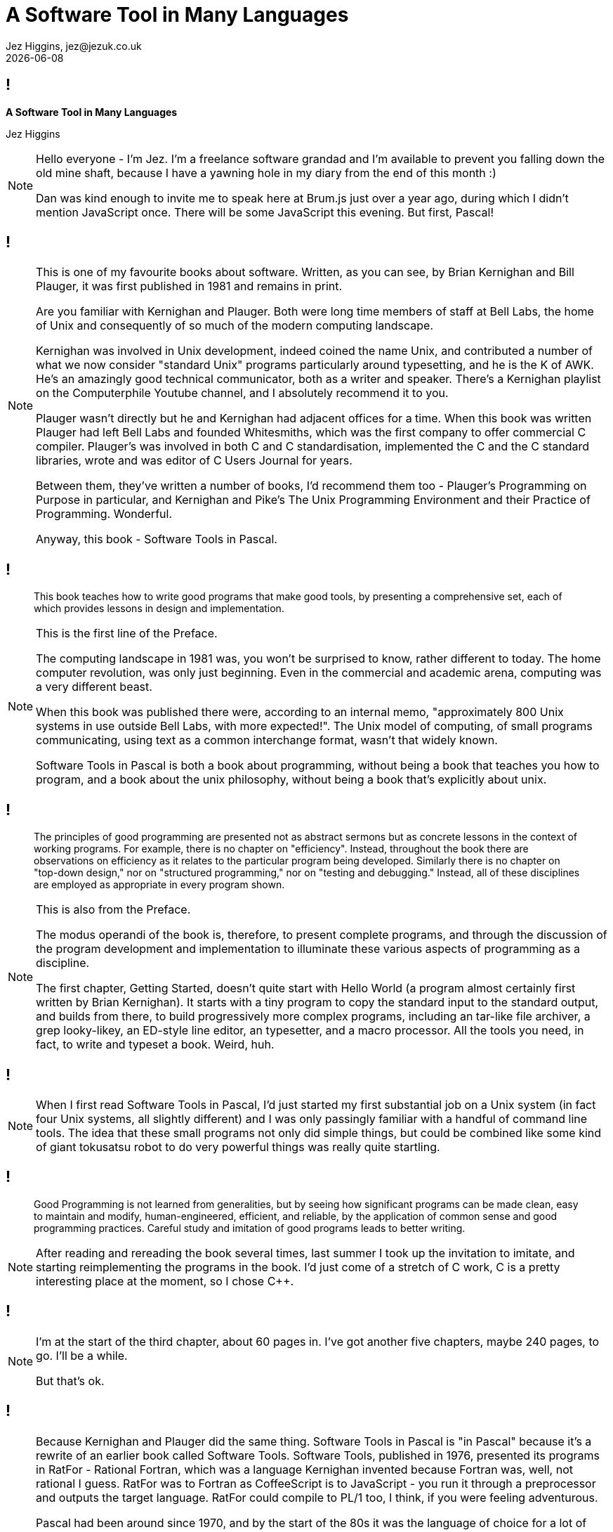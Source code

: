 = A Software Tool in Many Languages
Jez Higgins, jez@jezuk.co.uk
{docdate}
:customcss: style/theme-tweak.css
:revealjs_theme: white
:revealjs_progress: false

[background-image='images/brumjs.png']
[background-size='400px 600px']
== !

*A Software Tool in Many Languages*

Jez Higgins

[NOTE.speaker]
--
Hello everyone - I'm Jez. I'm a freelance software grandad and I'm available to prevent you falling down the old mine shaft, because I have a yawning hole in my diary from the end of this month :)

Dan was kind enough to invite me to speak here at Brum.js just over a year ago, during which I didn't mention JavaScript once. There will be some JavaScript this evening. But first, Pascal!
--

[background-image='images/software-tools-in-pascal-cover.jpg']
== !

[NOTE.speaker]
--
This is one of my favourite books about software. Written, as you can see, by Brian Kernighan and Bill Plauger, it was first published in 1981 and remains in print.

Are you familiar with Kernighan and Plauger. Both were long time members of staff at Bell Labs, the home of Unix and consequently of so much of the modern computing landscape.

Kernighan was involved in Unix development, indeed coined the name Unix, and contributed a number of what we now consider "standard Unix" programs particularly around typesetting, and he is the K of AWK. He's an amazingly good technical communicator, both as a writer and speaker. There's a Kernighan playlist on the Computerphile Youtube channel, and I absolutely recommend it to you.

Plauger wasn't directly but he and Kernighan had adjacent offices for a time. When this book was written Plauger had left Bell Labs and founded Whitesmiths, which was the first company to offer commercial C compiler. Plauger's was involved in both C and C++ standardisation, implemented the C and the C++ standard libraries, wrote and was editor of C Users Journal for years.

Between them, they've written a number of books, I'd recommend them too - Plauger's Programming on Purpose in particular, and Kernighan and Pike's The Unix Programming Environment and their Practice of Programming. Wonderful.

Anyway, this book - Software Tools in Pascal.
--

[background-image='images/software-tools-in-pascal-cover.jpg']
== !

[quote]
--
This book teaches how to write good programs that make good tools, by presenting a comprehensive set, each of which provides lessons in design and implementation.
--

[NOTE.speaker]
--
This is the first line of the Preface.

The computing landscape in 1981 was, you won't be surprised to know, rather different to today. The home computer revolution, was only just beginning. Even in the commercial and academic arena, computing was a very different beast.

When this book was published there were, according to an internal memo, "approximately 800 Unix systems in use outside Bell Labs, with more expected!". The Unix model of computing, of small programs communicating, using text as a common interchange format, wasn't that widely known.

Software Tools in Pascal is both a book about programming, without being a book that teaches you how to program, and a book about the unix philosophy, without being a book that's explicitly about unix.
--

[background-image='images/software-tools-in-pascal-cover.jpg']
== !

[quote]
--
The principles of good programming are presented not as abstract sermons but as concrete lessons in the context of working programs. For example, there is no chapter on "efficiency". Instead, throughout the book there are observations on efficiency as it relates to the particular program being developed. Similarly there is no chapter on "top-down design," nor on "structured programming," nor on "testing and debugging." Instead, all of these disciplines are employed as appropriate in every program shown.
--

[NOTE.speaker]
--
This is also from the Preface.

The modus operandi of the book is, therefore, to present complete programs, and through the discussion of the program development and implementation to illuminate these various aspects of programming as a discipline.

The first chapter, Getting Started, doesn't quite start with Hello World (a program almost certainly first written by Brian Kernighan). It starts with a tiny program to copy the standard input to the standard output, and builds from there, to build progressively more complex programs, including an tar-like file archiver, a grep looky-likey, an ED-style line editor, an typesetter, and a macro processor. All the tools you need, in fact, to write and typeset a book. Weird, huh.
--

[background-image='images/software-tools-in-pascal-cover.jpg']
== !

[NOTE.speaker]
--
When I first read Software Tools in Pascal, I’d just started my first substantial job on a Unix system (in fact four Unix systems, all slightly different) and I was only passingly familiar with a handful of command line tools. The idea that these small programs not only did simple things, but could be combined like some kind of giant tokusatsu robot to do very powerful things was really quite startling.
--

[background-image='images/software-tools-in-pascal-cover.jpg']
== !

[quote]
--
Good Programming is not learned from generalities, but by seeing how significant programs can be made clean, easy to maintain and modify, human-engineered, efficient, and reliable, by the application of common sense and good programming practices. Careful study and imitation of good programs leads to better writing.
--

[NOTE.speaker]
--
After reading and rereading the book several times, last summer I took up the invitation to imitate, and starting reimplementing the programs in the book. I'd just come of a stretch of C++ work, C++ is a pretty interesting place at the moment, so I chose C++.
--

[background-iframe=https://www.jezuk.co.uk/tags/software-tools-in-c++.html]
== !

[NOTE.speaker]
--
I'm at the start of the third chapter, about 60 pages in. I've got another five chapters, maybe 240 pages, to go. I'll be a while.

But that's ok.
--

[background-image='images/software-tools-software-tools-in-pascal.jpg']
== !

[NOTE.speaker]
--
Because Kernighan and Plauger did the same thing. Software Tools in Pascal is "in Pascal" because it's a rewrite of an earlier book called Software Tools. Software Tools, published in 1976, presented its programs in RatFor - Rational Fortran, which was a language Kernighan invented because Fortran was, well, not rational I guess. RatFor was to Fortran as CoffeeScript is to JavaScript - you run it through a preprocessor and outputs the target language. RatFor could compile to PL/1 too, I think, if you were feeling adventurous.

Pascal had been around since 1970, and by the start of the 80s it was the language of choice for a lot of universities. Certainly, I was taught Pascal in 1987/88, although they recanted the next year and converted us to C for the 88/89 academic year. So, rewriting the book in Pascal was a pragmatic move, in order to get the lessons of the book into more hands.

For this talk, I'm going to take just one of their programs, and present it several times - the original Pascal, in C++, in Scheme, in Forth, and then in JavaScript.

Why?

Because when Dan asked me to speak, it was the first thing that came into my head and we thought it might be fun :)
--


++++
<div id="talk-header" class="slide-header">
  <small class="slide-header-text">Brum.js March 2020, @jezhiggins</small>
</div>
<script type="text/javascript">
    window.addEventListener("load", function() {
        revealDiv = document.querySelector("body div.reveal")
        header = document.getElementById("talk-header");
        revealDiv.appendChild(header);
    } );
</script>
++++
